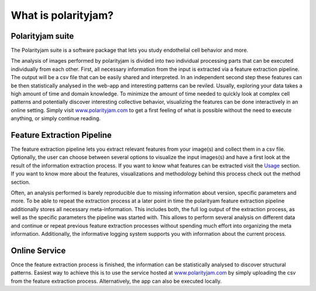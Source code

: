 What is polarityjam?
====================

Polarityjam suite
-----------------

The Polarityjam suite is a software package that lets you study endothelial cell behavior and more.

The analysis of images performed by polarityjam is divided into two individual processing parts that
can be executed individually from each other. First, all necessary information from the input is
extracted via a feature extraction pipeline. The output will be a csv file that can be easily
shared and interpreted. In an independent second step these features can be then statistically
analysed in the web-app and interesting patterns can be reviled. Usually, exploring your data takes
a high amount of time and domain knowledge.
To minimize the amount of time needed to quickly look at complex cell patterns and potentially
discover interesting collective behavior, visualizing the features can be done interactively in an
online setting. Simply visit `www.polarityjam.com <www.polarityjam.com>`_ to get a first feeling of what is possible without
the need to execute anything, or simply continue reading.


Feature Extraction Pipeline
---------------------------
The feature extraction pipeline lets you extract relevant features from your image(s) and collect
them in a csv file. Optionally, the user can choose between several options to visualize the input
images(s) and have a first look at the result of the information extraction process. If you want to
know what features can be extracted visit the `Usage <Usage>`_ section.
If you want to know more about the features, visualizations and methodology behind
this process check out the method section.

Often, an analysis performed is barely reproducible due to missing information about version,
specific parameters and more. To be able to repeat the extraction process at a later point in time
the polarityam feature extraction pipeline additionally stores all necessary meta-information.
This includes both, the full log output of the extraction process, as well as the specific parameters
the pipeline was started with. This allows to perform several analysis on different data and continue
or repeat previous feature extraction processes without spending much effort into organizing the meta
information. Additionally, the informative logging system supports you with information about the
current process.


Online Service
--------------

Once the feature extraction process is finished, the information can be statistically analysed to
discover structural patterns. Easiest way to achieve this is to use the service hosted at
`www.polarityjam.com <www.polarityjam.com>`_ by simply uploading the csv from the feature
extraction process. Alternatively, the app can also be executed locally.